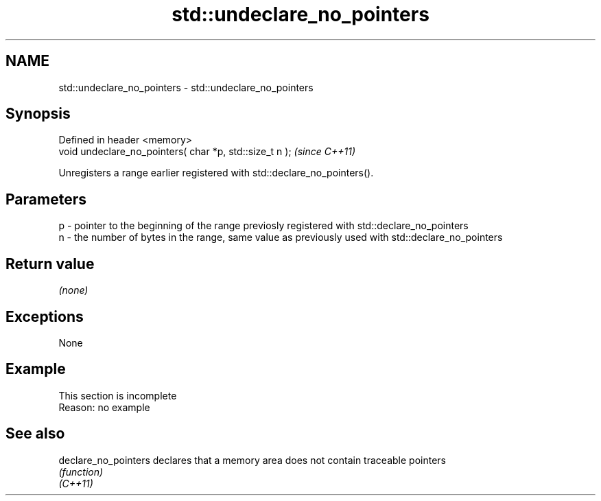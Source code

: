 .TH std::undeclare_no_pointers 3 "2020.03.24" "http://cppreference.com" "C++ Standard Libary"
.SH NAME
std::undeclare_no_pointers \- std::undeclare_no_pointers

.SH Synopsis

  Defined in header <memory>
  void undeclare_no_pointers( char *p, std::size_t n );  \fI(since C++11)\fP

  Unregisters a range earlier registered with std::declare_no_pointers().

.SH Parameters


  p - pointer to the beginning of the range previosly registered with std::declare_no_pointers
  n - the number of bytes in the range, same value as previously used with std::declare_no_pointers


.SH Return value

  \fI(none)\fP

.SH Exceptions

  None

.SH Example


   This section is incomplete
   Reason: no example


.SH See also



  declare_no_pointers declares that a memory area does not contain traceable pointers
                      \fI(function)\fP
  \fI(C++11)\fP




